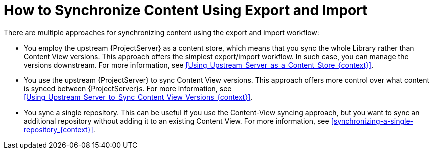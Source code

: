 [id="how-to-synchronize-content-using-export-and-import_{context}"]
= How to Synchronize Content Using Export and Import

There are multiple approaches for synchronizing content using the export and import workflow:

* You employ the upstream {ProjectServer} as a content store, which means that you sync the whole Library rather than Content View versions.
This approach offers the simplest export/import workflow.
In such case, you can manage the versions downstream.
For more information, see xref:Using_Upstream_Server_as_a_Content_Store_{context}[].
* You use the upstream {ProjectServer} to sync Content View versions.
This approach offers more control over what content is synced between {ProjectServer}s.
For more information, see xref:Using_Upstream_Server_to_Sync_Content_View_Versions_{context}[].
* You sync a single repository.
This can be useful if you use the Content-View syncing approach, but you want to sync an additional repository without adding it to an existing Content View.
For more information, see xref:synchronizing-a-single-repository_{context}[].
